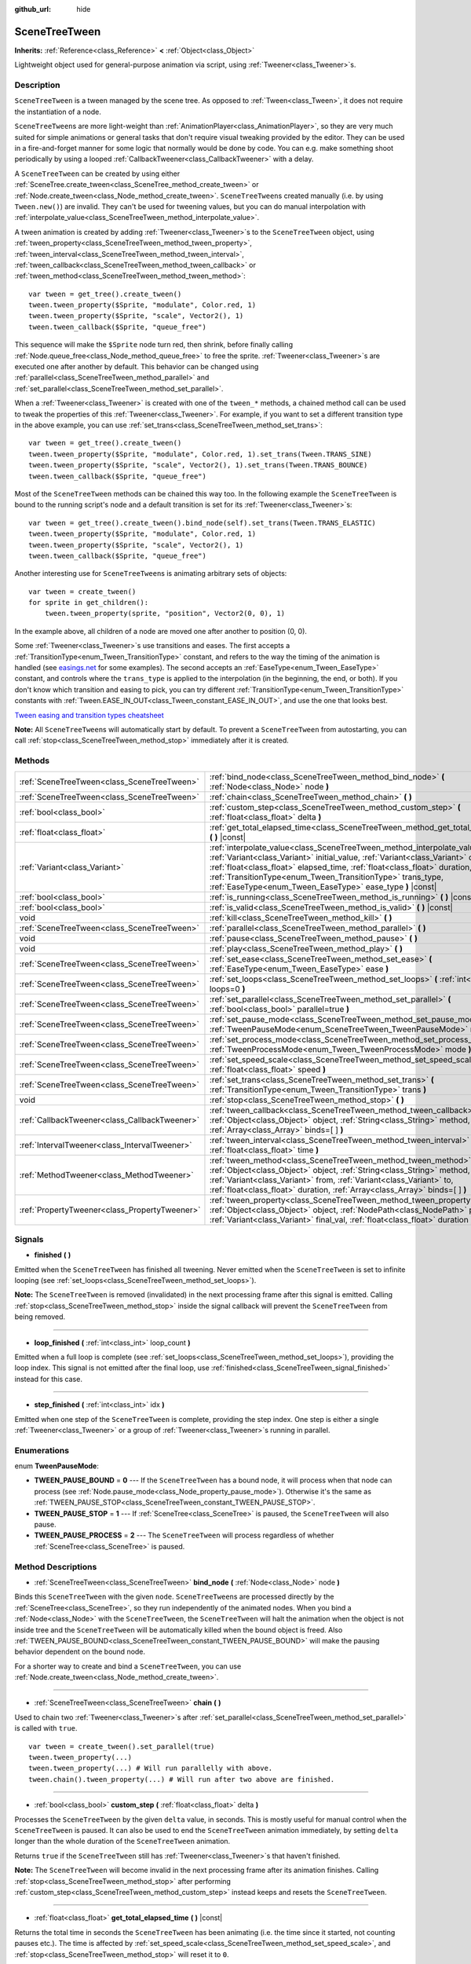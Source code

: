 :github_url: hide

.. DO NOT EDIT THIS FILE!!!
.. Generated automatically from Godot engine sources.
.. Generator: https://github.com/godotengine/godot/tree/3.5/doc/tools/make_rst.py.
.. XML source: https://github.com/godotengine/godot/tree/3.5/doc/classes/SceneTreeTween.xml.

.. _class_SceneTreeTween:

SceneTreeTween
==============

**Inherits:** :ref:`Reference<class_Reference>` **<** :ref:`Object<class_Object>`

Lightweight object used for general-purpose animation via script, using :ref:`Tweener<class_Tweener>`\ s.

Description
-----------

``SceneTreeTween`` is a tween managed by the scene tree. As opposed to :ref:`Tween<class_Tween>`, it does not require the instantiation of a node.

\ ``SceneTreeTween``\ s are more light-weight than :ref:`AnimationPlayer<class_AnimationPlayer>`, so they are very much suited for simple animations or general tasks that don't require visual tweaking provided by the editor. They can be used in a fire-and-forget manner for some logic that normally would be done by code. You can e.g. make something shoot periodically by using a looped :ref:`CallbackTweener<class_CallbackTweener>` with a delay.

A ``SceneTreeTween`` can be created by using either :ref:`SceneTree.create_tween<class_SceneTree_method_create_tween>` or :ref:`Node.create_tween<class_Node_method_create_tween>`. ``SceneTreeTween``\ s created manually (i.e. by using ``Tween.new()``) are invalid. They can't be used for tweening values, but you can do manual interpolation with :ref:`interpolate_value<class_SceneTreeTween_method_interpolate_value>`.

A tween animation is created by adding :ref:`Tweener<class_Tweener>`\ s to the ``SceneTreeTween`` object, using :ref:`tween_property<class_SceneTreeTween_method_tween_property>`, :ref:`tween_interval<class_SceneTreeTween_method_tween_interval>`, :ref:`tween_callback<class_SceneTreeTween_method_tween_callback>` or :ref:`tween_method<class_SceneTreeTween_method_tween_method>`:

::

    var tween = get_tree().create_tween()
    tween.tween_property($Sprite, "modulate", Color.red, 1)
    tween.tween_property($Sprite, "scale", Vector2(), 1)
    tween.tween_callback($Sprite, "queue_free")

This sequence will make the ``$Sprite`` node turn red, then shrink, before finally calling :ref:`Node.queue_free<class_Node_method_queue_free>` to free the sprite. :ref:`Tweener<class_Tweener>`\ s are executed one after another by default. This behavior can be changed using :ref:`parallel<class_SceneTreeTween_method_parallel>` and :ref:`set_parallel<class_SceneTreeTween_method_set_parallel>`.

When a :ref:`Tweener<class_Tweener>` is created with one of the ``tween_*`` methods, a chained method call can be used to tweak the properties of this :ref:`Tweener<class_Tweener>`. For example, if you want to set a different transition type in the above example, you can use :ref:`set_trans<class_SceneTreeTween_method_set_trans>`:

::

    var tween = get_tree().create_tween()
    tween.tween_property($Sprite, "modulate", Color.red, 1).set_trans(Tween.TRANS_SINE)
    tween.tween_property($Sprite, "scale", Vector2(), 1).set_trans(Tween.TRANS_BOUNCE)
    tween.tween_callback($Sprite, "queue_free")

Most of the ``SceneTreeTween`` methods can be chained this way too. In the following example the ``SceneTreeTween`` is bound to the running script's node and a default transition is set for its :ref:`Tweener<class_Tweener>`\ s:

::

    var tween = get_tree().create_tween().bind_node(self).set_trans(Tween.TRANS_ELASTIC)
    tween.tween_property($Sprite, "modulate", Color.red, 1)
    tween.tween_property($Sprite, "scale", Vector2(), 1)
    tween.tween_callback($Sprite, "queue_free")

Another interesting use for ``SceneTreeTween``\ s is animating arbitrary sets of objects:

::

    var tween = create_tween()
    for sprite in get_children():
        tween.tween_property(sprite, "position", Vector2(0, 0), 1)

In the example above, all children of a node are moved one after another to position (0, 0).

Some :ref:`Tweener<class_Tweener>`\ s use transitions and eases. The first accepts a :ref:`TransitionType<enum_Tween_TransitionType>` constant, and refers to the way the timing of the animation is handled (see `easings.net <https://easings.net/>`__ for some examples). The second accepts an :ref:`EaseType<enum_Tween_EaseType>` constant, and controls where the ``trans_type`` is applied to the interpolation (in the beginning, the end, or both). If you don't know which transition and easing to pick, you can try different :ref:`TransitionType<enum_Tween_TransitionType>` constants with :ref:`Tween.EASE_IN_OUT<class_Tween_constant_EASE_IN_OUT>`, and use the one that looks best.

\ `Tween easing and transition types cheatsheet <https://raw.githubusercontent.com/godotengine/godot-docs/master/img/tween_cheatsheet.png>`__\ 

\ **Note:** All ``SceneTreeTween``\ s will automatically start by default. To prevent a ``SceneTreeTween`` from autostarting, you can call :ref:`stop<class_SceneTreeTween_method_stop>` immediately after it is created.

Methods
-------

+-----------------------------------------------+-----------------------------------------------------------------------------------------------------------------------------------------------------------------------------------------------------------------------------------------------------------------------------------------------------------------------------------------------------------------------------+
| :ref:`SceneTreeTween<class_SceneTreeTween>`   | :ref:`bind_node<class_SceneTreeTween_method_bind_node>` **(** :ref:`Node<class_Node>` node **)**                                                                                                                                                                                                                                                                            |
+-----------------------------------------------+-----------------------------------------------------------------------------------------------------------------------------------------------------------------------------------------------------------------------------------------------------------------------------------------------------------------------------------------------------------------------------+
| :ref:`SceneTreeTween<class_SceneTreeTween>`   | :ref:`chain<class_SceneTreeTween_method_chain>` **(** **)**                                                                                                                                                                                                                                                                                                                 |
+-----------------------------------------------+-----------------------------------------------------------------------------------------------------------------------------------------------------------------------------------------------------------------------------------------------------------------------------------------------------------------------------------------------------------------------------+
| :ref:`bool<class_bool>`                       | :ref:`custom_step<class_SceneTreeTween_method_custom_step>` **(** :ref:`float<class_float>` delta **)**                                                                                                                                                                                                                                                                     |
+-----------------------------------------------+-----------------------------------------------------------------------------------------------------------------------------------------------------------------------------------------------------------------------------------------------------------------------------------------------------------------------------------------------------------------------------+
| :ref:`float<class_float>`                     | :ref:`get_total_elapsed_time<class_SceneTreeTween_method_get_total_elapsed_time>` **(** **)** |const|                                                                                                                                                                                                                                                                       |
+-----------------------------------------------+-----------------------------------------------------------------------------------------------------------------------------------------------------------------------------------------------------------------------------------------------------------------------------------------------------------------------------------------------------------------------------+
| :ref:`Variant<class_Variant>`                 | :ref:`interpolate_value<class_SceneTreeTween_method_interpolate_value>` **(** :ref:`Variant<class_Variant>` initial_value, :ref:`Variant<class_Variant>` delta_value, :ref:`float<class_float>` elapsed_time, :ref:`float<class_float>` duration, :ref:`TransitionType<enum_Tween_TransitionType>` trans_type, :ref:`EaseType<enum_Tween_EaseType>` ease_type **)** |const| |
+-----------------------------------------------+-----------------------------------------------------------------------------------------------------------------------------------------------------------------------------------------------------------------------------------------------------------------------------------------------------------------------------------------------------------------------------+
| :ref:`bool<class_bool>`                       | :ref:`is_running<class_SceneTreeTween_method_is_running>` **(** **)** |const|                                                                                                                                                                                                                                                                                               |
+-----------------------------------------------+-----------------------------------------------------------------------------------------------------------------------------------------------------------------------------------------------------------------------------------------------------------------------------------------------------------------------------------------------------------------------------+
| :ref:`bool<class_bool>`                       | :ref:`is_valid<class_SceneTreeTween_method_is_valid>` **(** **)** |const|                                                                                                                                                                                                                                                                                                   |
+-----------------------------------------------+-----------------------------------------------------------------------------------------------------------------------------------------------------------------------------------------------------------------------------------------------------------------------------------------------------------------------------------------------------------------------------+
| void                                          | :ref:`kill<class_SceneTreeTween_method_kill>` **(** **)**                                                                                                                                                                                                                                                                                                                   |
+-----------------------------------------------+-----------------------------------------------------------------------------------------------------------------------------------------------------------------------------------------------------------------------------------------------------------------------------------------------------------------------------------------------------------------------------+
| :ref:`SceneTreeTween<class_SceneTreeTween>`   | :ref:`parallel<class_SceneTreeTween_method_parallel>` **(** **)**                                                                                                                                                                                                                                                                                                           |
+-----------------------------------------------+-----------------------------------------------------------------------------------------------------------------------------------------------------------------------------------------------------------------------------------------------------------------------------------------------------------------------------------------------------------------------------+
| void                                          | :ref:`pause<class_SceneTreeTween_method_pause>` **(** **)**                                                                                                                                                                                                                                                                                                                 |
+-----------------------------------------------+-----------------------------------------------------------------------------------------------------------------------------------------------------------------------------------------------------------------------------------------------------------------------------------------------------------------------------------------------------------------------------+
| void                                          | :ref:`play<class_SceneTreeTween_method_play>` **(** **)**                                                                                                                                                                                                                                                                                                                   |
+-----------------------------------------------+-----------------------------------------------------------------------------------------------------------------------------------------------------------------------------------------------------------------------------------------------------------------------------------------------------------------------------------------------------------------------------+
| :ref:`SceneTreeTween<class_SceneTreeTween>`   | :ref:`set_ease<class_SceneTreeTween_method_set_ease>` **(** :ref:`EaseType<enum_Tween_EaseType>` ease **)**                                                                                                                                                                                                                                                                 |
+-----------------------------------------------+-----------------------------------------------------------------------------------------------------------------------------------------------------------------------------------------------------------------------------------------------------------------------------------------------------------------------------------------------------------------------------+
| :ref:`SceneTreeTween<class_SceneTreeTween>`   | :ref:`set_loops<class_SceneTreeTween_method_set_loops>` **(** :ref:`int<class_int>` loops=0 **)**                                                                                                                                                                                                                                                                           |
+-----------------------------------------------+-----------------------------------------------------------------------------------------------------------------------------------------------------------------------------------------------------------------------------------------------------------------------------------------------------------------------------------------------------------------------------+
| :ref:`SceneTreeTween<class_SceneTreeTween>`   | :ref:`set_parallel<class_SceneTreeTween_method_set_parallel>` **(** :ref:`bool<class_bool>` parallel=true **)**                                                                                                                                                                                                                                                             |
+-----------------------------------------------+-----------------------------------------------------------------------------------------------------------------------------------------------------------------------------------------------------------------------------------------------------------------------------------------------------------------------------------------------------------------------------+
| :ref:`SceneTreeTween<class_SceneTreeTween>`   | :ref:`set_pause_mode<class_SceneTreeTween_method_set_pause_mode>` **(** :ref:`TweenPauseMode<enum_SceneTreeTween_TweenPauseMode>` mode **)**                                                                                                                                                                                                                                |
+-----------------------------------------------+-----------------------------------------------------------------------------------------------------------------------------------------------------------------------------------------------------------------------------------------------------------------------------------------------------------------------------------------------------------------------------+
| :ref:`SceneTreeTween<class_SceneTreeTween>`   | :ref:`set_process_mode<class_SceneTreeTween_method_set_process_mode>` **(** :ref:`TweenProcessMode<enum_Tween_TweenProcessMode>` mode **)**                                                                                                                                                                                                                                 |
+-----------------------------------------------+-----------------------------------------------------------------------------------------------------------------------------------------------------------------------------------------------------------------------------------------------------------------------------------------------------------------------------------------------------------------------------+
| :ref:`SceneTreeTween<class_SceneTreeTween>`   | :ref:`set_speed_scale<class_SceneTreeTween_method_set_speed_scale>` **(** :ref:`float<class_float>` speed **)**                                                                                                                                                                                                                                                             |
+-----------------------------------------------+-----------------------------------------------------------------------------------------------------------------------------------------------------------------------------------------------------------------------------------------------------------------------------------------------------------------------------------------------------------------------------+
| :ref:`SceneTreeTween<class_SceneTreeTween>`   | :ref:`set_trans<class_SceneTreeTween_method_set_trans>` **(** :ref:`TransitionType<enum_Tween_TransitionType>` trans **)**                                                                                                                                                                                                                                                  |
+-----------------------------------------------+-----------------------------------------------------------------------------------------------------------------------------------------------------------------------------------------------------------------------------------------------------------------------------------------------------------------------------------------------------------------------------+
| void                                          | :ref:`stop<class_SceneTreeTween_method_stop>` **(** **)**                                                                                                                                                                                                                                                                                                                   |
+-----------------------------------------------+-----------------------------------------------------------------------------------------------------------------------------------------------------------------------------------------------------------------------------------------------------------------------------------------------------------------------------------------------------------------------------+
| :ref:`CallbackTweener<class_CallbackTweener>` | :ref:`tween_callback<class_SceneTreeTween_method_tween_callback>` **(** :ref:`Object<class_Object>` object, :ref:`String<class_String>` method, :ref:`Array<class_Array>` binds=[  ] **)**                                                                                                                                                                                  |
+-----------------------------------------------+-----------------------------------------------------------------------------------------------------------------------------------------------------------------------------------------------------------------------------------------------------------------------------------------------------------------------------------------------------------------------------+
| :ref:`IntervalTweener<class_IntervalTweener>` | :ref:`tween_interval<class_SceneTreeTween_method_tween_interval>` **(** :ref:`float<class_float>` time **)**                                                                                                                                                                                                                                                                |
+-----------------------------------------------+-----------------------------------------------------------------------------------------------------------------------------------------------------------------------------------------------------------------------------------------------------------------------------------------------------------------------------------------------------------------------------+
| :ref:`MethodTweener<class_MethodTweener>`     | :ref:`tween_method<class_SceneTreeTween_method_tween_method>` **(** :ref:`Object<class_Object>` object, :ref:`String<class_String>` method, :ref:`Variant<class_Variant>` from, :ref:`Variant<class_Variant>` to, :ref:`float<class_float>` duration, :ref:`Array<class_Array>` binds=[  ] **)**                                                                            |
+-----------------------------------------------+-----------------------------------------------------------------------------------------------------------------------------------------------------------------------------------------------------------------------------------------------------------------------------------------------------------------------------------------------------------------------------+
| :ref:`PropertyTweener<class_PropertyTweener>` | :ref:`tween_property<class_SceneTreeTween_method_tween_property>` **(** :ref:`Object<class_Object>` object, :ref:`NodePath<class_NodePath>` property, :ref:`Variant<class_Variant>` final_val, :ref:`float<class_float>` duration **)**                                                                                                                                     |
+-----------------------------------------------+-----------------------------------------------------------------------------------------------------------------------------------------------------------------------------------------------------------------------------------------------------------------------------------------------------------------------------------------------------------------------------+

Signals
-------

.. _class_SceneTreeTween_signal_finished:

- **finished** **(** **)**

Emitted when the ``SceneTreeTween`` has finished all tweening. Never emitted when the ``SceneTreeTween`` is set to infinite looping (see :ref:`set_loops<class_SceneTreeTween_method_set_loops>`).

\ **Note:** The ``SceneTreeTween`` is removed (invalidated) in the next processing frame after this signal is emitted. Calling :ref:`stop<class_SceneTreeTween_method_stop>` inside the signal callback will prevent the ``SceneTreeTween`` from being removed.

----

.. _class_SceneTreeTween_signal_loop_finished:

- **loop_finished** **(** :ref:`int<class_int>` loop_count **)**

Emitted when a full loop is complete (see :ref:`set_loops<class_SceneTreeTween_method_set_loops>`), providing the loop index. This signal is not emitted after the final loop, use :ref:`finished<class_SceneTreeTween_signal_finished>` instead for this case.

----

.. _class_SceneTreeTween_signal_step_finished:

- **step_finished** **(** :ref:`int<class_int>` idx **)**

Emitted when one step of the ``SceneTreeTween`` is complete, providing the step index. One step is either a single :ref:`Tweener<class_Tweener>` or a group of :ref:`Tweener<class_Tweener>`\ s running in parallel.

Enumerations
------------

.. _enum_SceneTreeTween_TweenPauseMode:

.. _class_SceneTreeTween_constant_TWEEN_PAUSE_BOUND:

.. _class_SceneTreeTween_constant_TWEEN_PAUSE_STOP:

.. _class_SceneTreeTween_constant_TWEEN_PAUSE_PROCESS:

enum **TweenPauseMode**:

- **TWEEN_PAUSE_BOUND** = **0** --- If the ``SceneTreeTween`` has a bound node, it will process when that node can process (see :ref:`Node.pause_mode<class_Node_property_pause_mode>`). Otherwise it's the same as :ref:`TWEEN_PAUSE_STOP<class_SceneTreeTween_constant_TWEEN_PAUSE_STOP>`.

- **TWEEN_PAUSE_STOP** = **1** --- If :ref:`SceneTree<class_SceneTree>` is paused, the ``SceneTreeTween`` will also pause.

- **TWEEN_PAUSE_PROCESS** = **2** --- The ``SceneTreeTween`` will process regardless of whether :ref:`SceneTree<class_SceneTree>` is paused.

Method Descriptions
-------------------

.. _class_SceneTreeTween_method_bind_node:

- :ref:`SceneTreeTween<class_SceneTreeTween>` **bind_node** **(** :ref:`Node<class_Node>` node **)**

Binds this ``SceneTreeTween`` with the given ``node``. ``SceneTreeTween``\ s are processed directly by the :ref:`SceneTree<class_SceneTree>`, so they run independently of the animated nodes. When you bind a :ref:`Node<class_Node>` with the ``SceneTreeTween``, the ``SceneTreeTween`` will halt the animation when the object is not inside tree and the ``SceneTreeTween`` will be automatically killed when the bound object is freed. Also :ref:`TWEEN_PAUSE_BOUND<class_SceneTreeTween_constant_TWEEN_PAUSE_BOUND>` will make the pausing behavior dependent on the bound node.

For a shorter way to create and bind a ``SceneTreeTween``, you can use :ref:`Node.create_tween<class_Node_method_create_tween>`.

----

.. _class_SceneTreeTween_method_chain:

- :ref:`SceneTreeTween<class_SceneTreeTween>` **chain** **(** **)**

Used to chain two :ref:`Tweener<class_Tweener>`\ s after :ref:`set_parallel<class_SceneTreeTween_method_set_parallel>` is called with ``true``.

::

    var tween = create_tween().set_parallel(true)
    tween.tween_property(...)
    tween.tween_property(...) # Will run parallelly with above.
    tween.chain().tween_property(...) # Will run after two above are finished.

----

.. _class_SceneTreeTween_method_custom_step:

- :ref:`bool<class_bool>` **custom_step** **(** :ref:`float<class_float>` delta **)**

Processes the ``SceneTreeTween`` by the given ``delta`` value, in seconds. This is mostly useful for manual control when the ``SceneTreeTween`` is paused. It can also be used to end the ``SceneTreeTween`` animation immediately, by setting ``delta`` longer than the whole duration of the ``SceneTreeTween`` animation.

Returns ``true`` if the ``SceneTreeTween`` still has :ref:`Tweener<class_Tweener>`\ s that haven't finished.

\ **Note:** The ``SceneTreeTween`` will become invalid in the next processing frame after its animation finishes. Calling :ref:`stop<class_SceneTreeTween_method_stop>` after performing :ref:`custom_step<class_SceneTreeTween_method_custom_step>` instead keeps and resets the ``SceneTreeTween``.

----

.. _class_SceneTreeTween_method_get_total_elapsed_time:

- :ref:`float<class_float>` **get_total_elapsed_time** **(** **)** |const|

Returns the total time in seconds the ``SceneTreeTween`` has been animating (i.e. the time since it started, not counting pauses etc.). The time is affected by :ref:`set_speed_scale<class_SceneTreeTween_method_set_speed_scale>`, and :ref:`stop<class_SceneTreeTween_method_stop>` will reset it to ``0``.

\ **Note:** As it results from accumulating frame deltas, the time returned after the ``SceneTreeTween`` has finished animating will be slightly greater than the actual ``SceneTreeTween`` duration.

----

.. _class_SceneTreeTween_method_interpolate_value:

- :ref:`Variant<class_Variant>` **interpolate_value** **(** :ref:`Variant<class_Variant>` initial_value, :ref:`Variant<class_Variant>` delta_value, :ref:`float<class_float>` elapsed_time, :ref:`float<class_float>` duration, :ref:`TransitionType<enum_Tween_TransitionType>` trans_type, :ref:`EaseType<enum_Tween_EaseType>` ease_type **)** |const|

This method can be used for manual interpolation of a value, when you don't want ``SceneTreeTween`` to do animating for you. It's similar to :ref:`@GDScript.lerp<class_@GDScript_method_lerp>`, but with support for custom transition and easing.

\ ``initial_value`` is the starting value of the interpolation.

\ ``delta_value`` is the change of the value in the interpolation, i.e. it's equal to ``final_value - initial_value``.

\ ``elapsed_time`` is the time in seconds that passed after the interpolation started and it's used to control the position of the interpolation. E.g. when it's equal to half of the ``duration``, the interpolated value will be halfway between initial and final values. This value can also be greater than ``duration`` or lower than 0, which will extrapolate the value.

\ ``duration`` is the total time of the interpolation.

\ **Note:** If ``duration`` is equal to ``0``, the method will always return the final value, regardless of ``elapsed_time`` provided.

----

.. _class_SceneTreeTween_method_is_running:

- :ref:`bool<class_bool>` **is_running** **(** **)** |const|

Returns whether the ``SceneTreeTween`` is currently running, i.e. it wasn't paused and it's not finished.

----

.. _class_SceneTreeTween_method_is_valid:

- :ref:`bool<class_bool>` **is_valid** **(** **)** |const|

Returns whether the ``SceneTreeTween`` is valid. A valid ``SceneTreeTween`` is a ``SceneTreeTween`` contained by the scene tree (i.e. the array from :ref:`SceneTree.get_processed_tweens<class_SceneTree_method_get_processed_tweens>` will contain this ``SceneTreeTween``). A ``SceneTreeTween`` might become invalid when it has finished tweening, is killed, or when created with ``SceneTreeTween.new()``. Invalid ``SceneTreeTween``\ s can't have :ref:`Tweener<class_Tweener>`\ s appended. You can however still use :ref:`interpolate_value<class_SceneTreeTween_method_interpolate_value>`.

----

.. _class_SceneTreeTween_method_kill:

- void **kill** **(** **)**

Aborts all tweening operations and invalidates the ``SceneTreeTween``.

----

.. _class_SceneTreeTween_method_parallel:

- :ref:`SceneTreeTween<class_SceneTreeTween>` **parallel** **(** **)**

Makes the next :ref:`Tweener<class_Tweener>` run parallelly to the previous one. Example:

::

    var tween = create_tween()
    tween.tween_property(...)
    tween.parallel().tween_property(...)
    tween.parallel().tween_property(...)

All :ref:`Tweener<class_Tweener>`\ s in the example will run at the same time.

You can make the ``SceneTreeTween`` parallel by default by using :ref:`set_parallel<class_SceneTreeTween_method_set_parallel>`.

----

.. _class_SceneTreeTween_method_pause:

- void **pause** **(** **)**

Pauses the tweening. The animation can be resumed by using :ref:`play<class_SceneTreeTween_method_play>`.

----

.. _class_SceneTreeTween_method_play:

- void **play** **(** **)**

Resumes a paused or stopped ``SceneTreeTween``.

----

.. _class_SceneTreeTween_method_set_ease:

- :ref:`SceneTreeTween<class_SceneTreeTween>` **set_ease** **(** :ref:`EaseType<enum_Tween_EaseType>` ease **)**

Sets the default ease type for :ref:`PropertyTweener<class_PropertyTweener>`\ s and :ref:`MethodTweener<class_MethodTweener>`\ s animated by this ``SceneTreeTween``.

----

.. _class_SceneTreeTween_method_set_loops:

- :ref:`SceneTreeTween<class_SceneTreeTween>` **set_loops** **(** :ref:`int<class_int>` loops=0 **)**

Sets the number of times the tweening sequence will be repeated, i.e. ``set_loops(2)`` will run the animation twice.

Calling this method without arguments will make the ``SceneTreeTween`` run infinitely, until either it is killed with :ref:`kill<class_SceneTreeTween_method_kill>`, the ``SceneTreeTween``'s bound node is freed, or all the animated objects have been freed (which makes further animation impossible).

\ **Warning:** Make sure to always add some duration/delay when using infinite loops. To prevent the game freezing, 0-duration looped animations (e.g. a single :ref:`CallbackTweener<class_CallbackTweener>` with no delay) are stopped after a small number of loops, which may produce unexpected results. If a ``SceneTreeTween``'s lifetime depends on some node, always use :ref:`bind_node<class_SceneTreeTween_method_bind_node>`.

----

.. _class_SceneTreeTween_method_set_parallel:

- :ref:`SceneTreeTween<class_SceneTreeTween>` **set_parallel** **(** :ref:`bool<class_bool>` parallel=true **)**

If ``parallel`` is ``true``, the :ref:`Tweener<class_Tweener>`\ s appended after this method will by default run simultaneously, as opposed to sequentially.

----

.. _class_SceneTreeTween_method_set_pause_mode:

- :ref:`SceneTreeTween<class_SceneTreeTween>` **set_pause_mode** **(** :ref:`TweenPauseMode<enum_SceneTreeTween_TweenPauseMode>` mode **)**

Determines the behavior of the ``SceneTreeTween`` when the :ref:`SceneTree<class_SceneTree>` is paused. Check :ref:`TweenPauseMode<enum_SceneTreeTween_TweenPauseMode>` for options.

Default value is :ref:`TWEEN_PAUSE_BOUND<class_SceneTreeTween_constant_TWEEN_PAUSE_BOUND>`.

----

.. _class_SceneTreeTween_method_set_process_mode:

- :ref:`SceneTreeTween<class_SceneTreeTween>` **set_process_mode** **(** :ref:`TweenProcessMode<enum_Tween_TweenProcessMode>` mode **)**

Determines whether the ``SceneTreeTween`` should run during idle frame (see :ref:`Node._process<class_Node_method__process>`) or physics frame (see :ref:`Node._physics_process<class_Node_method__physics_process>`.

Default value is :ref:`Tween.TWEEN_PROCESS_IDLE<class_Tween_constant_TWEEN_PROCESS_IDLE>`.

----

.. _class_SceneTreeTween_method_set_speed_scale:

- :ref:`SceneTreeTween<class_SceneTreeTween>` **set_speed_scale** **(** :ref:`float<class_float>` speed **)**

Scales the speed of tweening. This affects all :ref:`Tweener<class_Tweener>`\ s and their delays.

----

.. _class_SceneTreeTween_method_set_trans:

- :ref:`SceneTreeTween<class_SceneTreeTween>` **set_trans** **(** :ref:`TransitionType<enum_Tween_TransitionType>` trans **)**

Sets the default transition type for :ref:`PropertyTweener<class_PropertyTweener>`\ s and :ref:`MethodTweener<class_MethodTweener>`\ s animated by this ``SceneTreeTween``.

----

.. _class_SceneTreeTween_method_stop:

- void **stop** **(** **)**

Stops the tweening and resets the ``SceneTreeTween`` to its initial state. This will not remove any appended :ref:`Tweener<class_Tweener>`\ s.

----

.. _class_SceneTreeTween_method_tween_callback:

- :ref:`CallbackTweener<class_CallbackTweener>` **tween_callback** **(** :ref:`Object<class_Object>` object, :ref:`String<class_String>` method, :ref:`Array<class_Array>` binds=[  ] **)**

Creates and appends a :ref:`CallbackTweener<class_CallbackTweener>`. This method can be used to call an arbitrary method in any object. Use ``binds`` to bind additional arguments for the call.

Example: object that keeps shooting every 1 second.

::

    var tween = get_tree().create_tween().set_loops()
    tween.tween_callback(self, "shoot").set_delay(1)

Example: turning a sprite red and then blue, with 2 second delay.

::

    var tween = get_tree().create_tween()
    tween.tween_callback($Sprite, "set_modulate", [Color.red]).set_delay(2)
    tween.tween_callback($Sprite, "set_modulate", [Color.blue]).set_delay(2)

----

.. _class_SceneTreeTween_method_tween_interval:

- :ref:`IntervalTweener<class_IntervalTweener>` **tween_interval** **(** :ref:`float<class_float>` time **)**

Creates and appends an :ref:`IntervalTweener<class_IntervalTweener>`. This method can be used to create delays in the tween animation, as an alternative to using the delay in other :ref:`Tweener<class_Tweener>`\ s, or when there's no animation (in which case the ``SceneTreeTween`` acts as a timer). ``time`` is the length of the interval, in seconds.

Example: creating an interval in code execution.

::

    # ... some code
    yield(create_tween().tween_interval(2), "finished")
    # ... more code

Example: creating an object that moves back and forth and jumps every few seconds.

::

    var tween = create_tween().set_loops()
    tween.tween_property($Sprite, "position:x", 200.0, 1).as_relative()
    tween.tween_callback(self, "jump")
    tween.tween_interval(2)
    tween.tween_property($Sprite, "position:x", -200.0, 1).as_relative()
    tween.tween_callback(self, "jump")
    tween.tween_interval(2)

----

.. _class_SceneTreeTween_method_tween_method:

- :ref:`MethodTweener<class_MethodTweener>` **tween_method** **(** :ref:`Object<class_Object>` object, :ref:`String<class_String>` method, :ref:`Variant<class_Variant>` from, :ref:`Variant<class_Variant>` to, :ref:`float<class_float>` duration, :ref:`Array<class_Array>` binds=[  ] **)**

Creates and appends a :ref:`MethodTweener<class_MethodTweener>`. This method is similar to a combination of :ref:`tween_callback<class_SceneTreeTween_method_tween_callback>` and :ref:`tween_property<class_SceneTreeTween_method_tween_property>`. It calls a method over time with a tweened value provided as an argument. The value is tweened between ``from`` and ``to`` over the time specified by ``duration``, in seconds. Use ``binds`` to bind additional arguments for the call. You can use :ref:`MethodTweener.set_ease<class_MethodTweener_method_set_ease>` and :ref:`MethodTweener.set_trans<class_MethodTweener_method_set_trans>` to tweak the easing and transition of the value or :ref:`MethodTweener.set_delay<class_MethodTweener_method_set_delay>` to delay the tweening.

Example: making a 3D object look from one point to another point.

::

    var tween = create_tween()
    tween.tween_method(self, "look_at", Vector3(-1, 0, -1), Vector3(1, 0, -1), 1, [Vector3.UP]) # The look_at() method takes up vector as second argument.

Example: setting a text of a :ref:`Label<class_Label>`, using an intermediate method and after a delay.

::

    func _ready():
        var tween = create_tween()
        tween.tween_method(self, "set_label_text", 0, 10, 1).set_delay(1)
    
    func set_label_text(value: int):
        $Label.text = "Counting " + str(value)

----

.. _class_SceneTreeTween_method_tween_property:

- :ref:`PropertyTweener<class_PropertyTweener>` **tween_property** **(** :ref:`Object<class_Object>` object, :ref:`NodePath<class_NodePath>` property, :ref:`Variant<class_Variant>` final_val, :ref:`float<class_float>` duration **)**

Creates and appends a :ref:`PropertyTweener<class_PropertyTweener>`. This method tweens a ``property`` of an ``object`` between an initial value and ``final_val`` in a span of time equal to ``duration``, in seconds. The initial value by default is the property's value at the time the tweening of the :ref:`PropertyTweener<class_PropertyTweener>` starts. For example:

::

    var tween = create_tween()
    tween.tween_property($Sprite, "position", Vector2(100, 200), 1)
    tween.tween_property($Sprite, "position", Vector2(200, 300), 1)

will move the sprite to position (100, 200) and then to (200, 300). If you use :ref:`PropertyTweener.from<class_PropertyTweener_method_from>` or :ref:`PropertyTweener.from_current<class_PropertyTweener_method_from_current>`, the starting position will be overwritten by the given value instead. See other methods in :ref:`PropertyTweener<class_PropertyTweener>` to see how the tweening can be tweaked further.

\ **Note:** You can find the correct property name by hovering over the property in the Inspector. You can also provide the components of a property directly by using ``"property:component"`` (eg. ``position:x``), where it would only apply to that particular component.

Example: moving object twice from the same position, with different transition types.

::

    var tween = create_tween()
    tween.tween_property($Sprite, "position", Vector2.RIGHT * 300, 1).as_relative().set_trans(Tween.TRANS_SINE)
    tween.tween_property($Sprite, "position", Vector2.RIGHT * 300, 1).as_relative().from_current().set_trans(Tween.TRANS_EXPO)

.. |virtual| replace:: :abbr:`virtual (This method should typically be overridden by the user to have any effect.)`
.. |const| replace:: :abbr:`const (This method has no side effects. It doesn't modify any of the instance's member variables.)`
.. |vararg| replace:: :abbr:`vararg (This method accepts any number of arguments after the ones described here.)`
